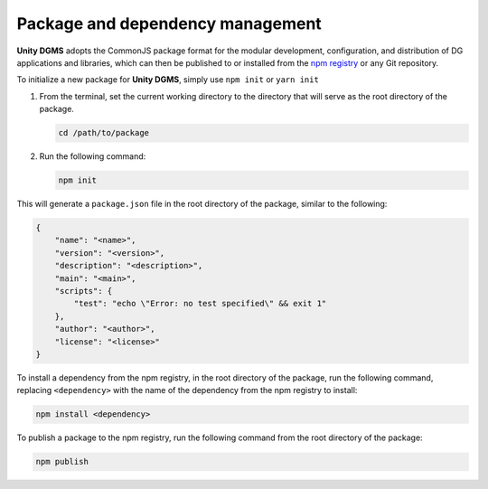 Package and dependency management
=================================

**Unity DGMS** adopts the CommonJS package format for the modular
development, configuration, and distribution of DG applications and
libraries, which can then be published to or installed from the `npm
registry`_ or any Git repository.

To initialize a new package for **Unity DGMS**, simply use ``npm init``
or ``yarn init``

1. From the terminal, set the current working directory to the directory
   that will serve as the root directory of the package.

   .. code:: bash

      cd /path/to/package

2. Run the following command:

   .. code:: bash

      npm init

This will generate a ``package.json`` file in the root directory of the
package, similar to the following:

.. code:: json

   {
       "name": "<name>",
       "version": "<version>",
       "description": "<description>",
       "main": "<main>",
       "scripts": {
           "test": "echo \"Error: no test specified\" && exit 1"
       },
       "author": "<author>",
       "license": "<license>"
   }

To install a dependency from the npm registry, in the root directory of
the package, run the following command, replacing ``<dependency>`` with
the name of the dependency from the npm registry to install:

.. code:: bash

   npm install <dependency>

To publish a package to the npm registry, run the following command from
the root directory of the package:

.. code:: bash

   npm publish

.. _npm registry: https://www.npmjs.com/
